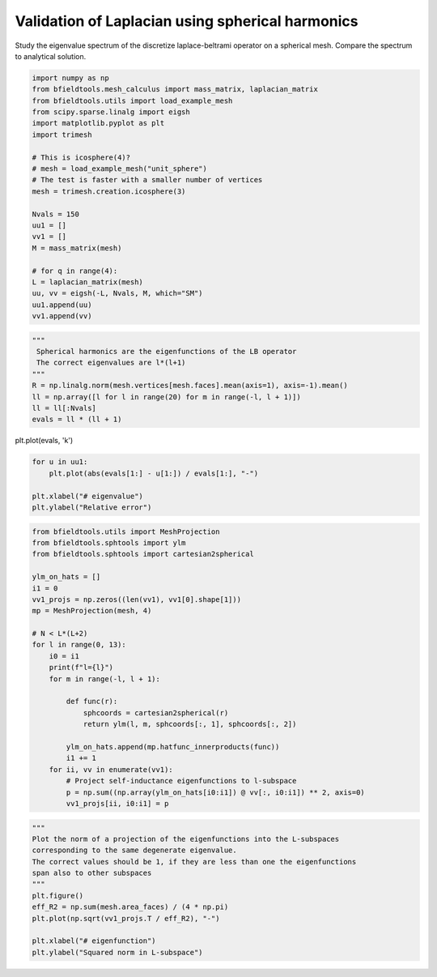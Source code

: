 .. only:: html

    .. note::
        :class: sphx-glr-download-link-note

        Click :ref:`here <sphx_glr_download_auto_examples_validation_validate_laplacian_matrix.py>`     to download the full example code
    .. rst-class:: sphx-glr-example-title

    .. _sphx_glr_auto_examples_validation_validate_laplacian_matrix.py:


Validation of Laplacian using spherical harmonics
====================================================================

Study the eigenvalue spectrum of the discretize laplace-beltrami operator
on a spherical mesh. Compare the spectrum to analytical solution.


.. code-block:: default


    import numpy as np
    from bfieldtools.mesh_calculus import mass_matrix, laplacian_matrix
    from bfieldtools.utils import load_example_mesh
    from scipy.sparse.linalg import eigsh
    import matplotlib.pyplot as plt
    import trimesh

    # This is icosphere(4)?
    # mesh = load_example_mesh("unit_sphere")
    # The test is faster with a smaller number of vertices
    mesh = trimesh.creation.icosphere(3)

    Nvals = 150
    uu1 = []
    vv1 = []
    M = mass_matrix(mesh)

    # for q in range(4):
    L = laplacian_matrix(mesh)
    uu, vv = eigsh(-L, Nvals, M, which="SM")
    uu1.append(uu)
    vv1.append(vv)










.. code-block:: default

    """ 
     Spherical harmonics are the eigenfunctions of the LB operator
     The correct eigenvalues are l*(l+1)
    """
    R = np.linalg.norm(mesh.vertices[mesh.faces].mean(axis=1), axis=-1).mean()
    ll = np.array([l for l in range(20) for m in range(-l, l + 1)])
    ll = ll[:Nvals]
    evals = ll * (ll + 1)








plt.plot(evals, 'k')


.. code-block:: default

    for u in uu1:
        plt.plot(abs(evals[1:] - u[1:]) / evals[1:], "-")

    plt.xlabel("# eigenvalue")
    plt.ylabel("Relative error")




.. image:: /auto_examples/validation/images/sphx_glr_validate_laplacian_matrix_001.png
    :class: sphx-glr-single-img


.. rst-class:: sphx-glr-script-out

 Out:

 .. code-block:: none


    Text(0, 0.5, 'Relative error')




.. code-block:: default

    from bfieldtools.utils import MeshProjection
    from bfieldtools.sphtools import ylm
    from bfieldtools.sphtools import cartesian2spherical

    ylm_on_hats = []
    i1 = 0
    vv1_projs = np.zeros((len(vv1), vv1[0].shape[1]))
    mp = MeshProjection(mesh, 4)

    # N < L*(L+2)
    for l in range(0, 13):
        i0 = i1
        print(f"l={l}")
        for m in range(-l, l + 1):

            def func(r):
                sphcoords = cartesian2spherical(r)
                return ylm(l, m, sphcoords[:, 1], sphcoords[:, 2])

            ylm_on_hats.append(mp.hatfunc_innerproducts(func))
            i1 += 1
        for ii, vv in enumerate(vv1):
            # Project self-inductance eigenfunctions to l-subspace
            p = np.sum((np.array(ylm_on_hats[i0:i1]) @ vv[:, i0:i1]) ** 2, axis=0)
            vv1_projs[ii, i0:i1] = p





.. rst-class:: sphx-glr-script-out

 Out:

 .. code-block:: none

    l=0
    l=1
    l=2
    l=3
    l=4
    l=5
    l=6
    l=7
    l=8
    l=9
    l=10
    l=11
    l=12





.. code-block:: default

    """
    Plot the norm of a projection of the eigenfunctions into the L-subspaces
    corresponding to the same degenerate eigenvalue.
    The correct values should be 1, if they are less than one the eigenfunctions
    span also to other subspaces
    """
    plt.figure()
    eff_R2 = np.sum(mesh.area_faces) / (4 * np.pi)
    plt.plot(np.sqrt(vv1_projs.T / eff_R2), "-")

    plt.xlabel("# eigenfunction")
    plt.ylabel("Squared norm in L-subspace")



.. image:: /auto_examples/validation/images/sphx_glr_validate_laplacian_matrix_002.png
    :class: sphx-glr-single-img


.. rst-class:: sphx-glr-script-out

 Out:

 .. code-block:: none


    Text(0, 0.5, 'Squared norm in L-subspace')




.. rst-class:: sphx-glr-timing

   **Total running time of the script:** ( 0 minutes  49.087 seconds)


.. _sphx_glr_download_auto_examples_validation_validate_laplacian_matrix.py:


.. only :: html

 .. container:: sphx-glr-footer
    :class: sphx-glr-footer-example



  .. container:: sphx-glr-download sphx-glr-download-python

     :download:`Download Python source code: validate_laplacian_matrix.py <validate_laplacian_matrix.py>`



  .. container:: sphx-glr-download sphx-glr-download-jupyter

     :download:`Download Jupyter notebook: validate_laplacian_matrix.ipynb <validate_laplacian_matrix.ipynb>`


.. only:: html

 .. rst-class:: sphx-glr-signature

    `Gallery generated by Sphinx-Gallery <https://sphinx-gallery.github.io>`_
